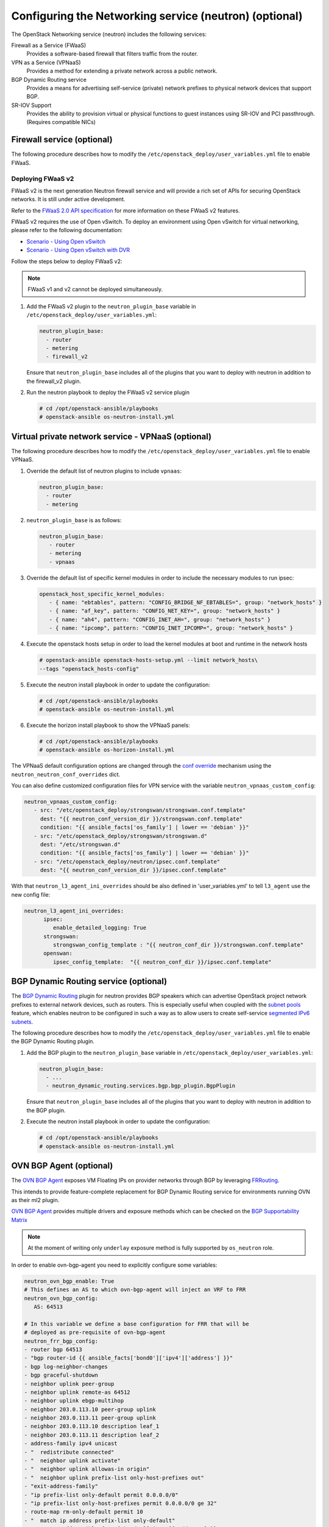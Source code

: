 =======================================================
Configuring the Networking service (neutron) (optional)
=======================================================

The OpenStack Networking service (neutron) includes the following services:

Firewall as a Service (FWaaS)
  Provides a software-based firewall that filters traffic from the router.

VPN as a Service (VPNaaS)
  Provides a method for extending a private network across a public network.

BGP Dynamic Routing service
  Provides a means for advertising self-service (private) network prefixes
  to physical network devices that support BGP.

SR-IOV Support
  Provides the ability to provision virtual or physical functions to guest
  instances using SR-IOV and PCI passthrough. (Requires compatible NICs)


Firewall service (optional)
~~~~~~~~~~~~~~~~~~~~~~~~~~~

The following procedure describes how to modify the
``/etc/openstack_deploy/user_variables.yml`` file to enable FWaaS.

Deploying FWaaS v2
------------------

FWaaS v2 is the next generation Neutron firewall service and will provide
a rich set of APIs for securing OpenStack networks. It is still under
active development.

Refer to the `FWaaS 2.0 API specification
<https://specs.openstack.org/openstack/neutron-specs/specs/newton/fwaas-api-2.0.html>`_
for more information on these FWaaS v2 features.

FWaaS v2 requires the use of Open vSwitch. To deploy an environment using
Open vSwitch for virtual networking, please refer to the following
documentation:

* `Scenario - Using Open vSwitch <app-openvswitch.html>`_

* `Scenario - Using Open vSwitch with DVR
  <app-openvswitch-dvr.html>`_

Follow the steps below to deploy FWaaS v2:

.. note::
    FWaaS v1 and v2 cannot be deployed simultaneously.

#. Add the FWaaS v2 plugin to the ``neutron_plugin_base`` variable
   in ``/etc/openstack_deploy/user_variables.yml``:

   .. code-block:: yaml

      neutron_plugin_base:
        - router
        - metering
        - firewall_v2

   Ensure that ``neutron_plugin_base`` includes all of the plugins that you
   want to deploy with neutron in addition to the firewall_v2 plugin.

#. Run the neutron playbook to deploy the FWaaS v2 service plugin

   .. code-block:: console

       # cd /opt/openstack-ansible/playbooks
       # openstack-ansible os-neutron-install.yml


Virtual private network service - VPNaaS (optional)
~~~~~~~~~~~~~~~~~~~~~~~~~~~~~~~~~~~~~~~~~~~~~~~~~~~

The following procedure describes how to modify the
``/etc/openstack_deploy/user_variables.yml`` file to enable VPNaaS.

#. Override the default list of neutron plugins to include
   ``vpnaas``:

   .. code-block:: yaml

      neutron_plugin_base:
        - router
        - metering

#. ``neutron_plugin_base`` is as follows:

   .. code-block:: yaml

      neutron_plugin_base:
         - router
         - metering
         - vpnaas

#. Override the default list of specific kernel modules
   in order to include the necessary modules to run ipsec:

   .. code-block:: yaml

      openstack_host_specific_kernel_modules:
         - { name: "ebtables", pattern: "CONFIG_BRIDGE_NF_EBTABLES=", group: "network_hosts" }
         - { name: "af_key", pattern: "CONFIG_NET_KEY=", group: "network_hosts" }
         - { name: "ah4", pattern: "CONFIG_INET_AH=", group: "network_hosts" }
         - { name: "ipcomp", pattern: "CONFIG_INET_IPCOMP=", group: "network_hosts" }

#. Execute the openstack hosts setup in order to load the kernel modules at
   boot and runtime in the network hosts

   .. code-block:: shell-session

      # openstack-ansible openstack-hosts-setup.yml --limit network_hosts\
      --tags "openstack_hosts-config"

#. Execute the neutron install playbook in order to update the configuration:

   .. code-block:: shell-session

       # cd /opt/openstack-ansible/playbooks
       # openstack-ansible os-neutron-install.yml

#. Execute the horizon install playbook to show the VPNaaS panels:

   .. code-block:: shell-session

       # cd /opt/openstack-ansible/playbooks
       # openstack-ansible os-horizon-install.yml

The VPNaaS default configuration options are changed through the
`conf override`_ mechanism using the ``neutron_neutron_conf_overrides``
dict.

.. _conf override: https://docs.openstack.org/openstack-ansible/latest/admin/openstack-operations.html

You can also define customized configuration files for VPN service with the variable
``neutron_vpnaas_custom_config``:

.. code-block:: yaml

   neutron_vpnaas_custom_config:
      - src: "/etc/openstack_deploy/strongswan/strongswan.conf.template"
        dest: "{{ neutron_conf_version_dir }}/strongswan.conf.template"
        condition: "{{ ansible_facts['os_family'] | lower == 'debian' }}"
      - src: "/etc/openstack_deploy/strongswan/strongswan.d"
        dest: "/etc/strongswan.d"
        condition: "{{ ansible_facts['os_family'] | lower == 'debian' }}"
      - src: "/etc/openstack_deploy/neutron/ipsec.conf.template"
        dest: "{{ neutron_conf_version_dir }}/ipsec.conf.template"

With that ``neutron_l3_agent_ini_overrides`` should be also defined in 'user_variables.yml'
to tell ``l3_agent`` use the new config file:

.. code-block:: yaml

   neutron_l3_agent_ini_overrides:
         ipsec:
            enable_detailed_logging: True
         strongswan:
            strongswan_config_template : "{{ neutron_conf_dir }}/strongswan.conf.template"
         openswan:
            ipsec_config_template:  "{{ neutron_conf_dir }}/ipsec.conf.template"


BGP Dynamic Routing service (optional)
~~~~~~~~~~~~~~~~~~~~~~~~~~~~~~~~~~~~~~

The `BGP Dynamic Routing`_ plugin for neutron provides BGP speakers which can
advertise OpenStack project network prefixes to external network devices, such
as routers. This is especially useful when coupled with the `subnet pools`_
feature, which enables neutron to be configured in such a way as to allow users
to create self-service `segmented IPv6 subnets`_.

.. _BGP Dynamic Routing: https://docs.openstack.org/neutron/latest/admin/config-bgp-dynamic-routing.html
.. _subnet pools: https://docs.openstack.org/neutron/latest/admin/config-subnet-pools.html
.. _segmented IPv6 subnets: https://cloudbau.github.io/openstack/neutron/networking/2016/05/17/neutron-ipv6.html

The following procedure describes how to modify the
``/etc/openstack_deploy/user_variables.yml`` file to enable the BGP Dynamic
Routing plugin.

#. Add the BGP plugin to the ``neutron_plugin_base`` variable
   in ``/etc/openstack_deploy/user_variables.yml``:

   .. code-block:: yaml

      neutron_plugin_base:
        - ...
        - neutron_dynamic_routing.services.bgp.bgp_plugin.BgpPlugin

   Ensure that ``neutron_plugin_base`` includes all of the plugins that you
   want to deploy with neutron in addition to the BGP plugin.

#. Execute the neutron install playbook in order to update the configuration:

   .. code-block:: shell-session

       # cd /opt/openstack-ansible/playbooks
       # openstack-ansible os-neutron-install.yml


OVN BGP Agent (optional)
~~~~~~~~~~~~~~~~~~~~~~~~

The `OVN BGP Agent`_ exposes VM Floating IPs on provider networks through BGP
by leveraging `FRRouting`_.

This intends to provide feature-complete replacement for BGP Dynamic Routing
service for environments running OVN as their ml2 plugin.

`OVN BGP Agent`_ provides multiple drivers and exposure methods which can be
checked on the `BGP Supportability Matrix`_

.. NOTE::

   At the moment of writing only ``underlay`` exposure method is fully
   supported by ``os_neutron`` role.

In order to enable ovn-bgp-agent you need to explicitly configure some
variables:

.. code-block:: yaml

   neutron_ovn_bgp_enable: True
   # This defines an AS to which ovn-bgp-agent will inject an VRF to FRR
   neutron_ovn_bgp_config:
      AS: 64513

   # In this variable we define a base configuration for FRR that will be
   # deployed as pre-requisite of ovn-bgp-agent
   neutron_frr_bgp_config:
   - router bgp 64513
   - "bgp router-id {{ ansible_facts['bond0']['ipv4']['address'] }}"
   - bgp log-neighbor-changes
   - bgp graceful-shutdown
   - neighbor uplink peer-group
   - neighbor uplink remote-as 64512
   - neighbor uplink ebgp-multihop
   - neighbor 203.0.113.10 peer-group uplink
   - neighbor 203.0.113.11 peer-group uplink
   - neighbor 203.0.113.10 description leaf_1
   - neighbor 203.0.113.11 description leaf_2
   - address-family ipv4 unicast
   - "  redistribute connected"
   - "  neighbor uplink activate"
   - "  neighbor uplink allowas-in origin"
   - "  neighbor uplink prefix-list only-host-prefixes out"
   - "exit-address-family"
   - "ip prefix-list only-default permit 0.0.0.0/0"
   - "ip prefix-list only-host-prefixes permit 0.0.0.0/0 ge 32"
   - route-map rm-only-default permit 10
   - "  match ip address prefix-list only-default"
   - "  set src {{ ansible_facts['bond0']['ipv4']['address'] }}"
   - ip protocol bgp route-map rm-only-default

   # This variable might be useful for ebgp-multihop scenarios
   neutron_frr_staticd_routes:
   - ip route 203.0.113.10/32 198.51.100.1
   - ip route 203.0.113.10/32 198.51.100.1


Once all required variables are set, running
``openstack-ansible os-neutron-install.yml`` should install and configure
FRRouting on all of your ``neutron_ovn_controller`` as well as a new service
``neutron-ovn-bgp-agent`` will appear.

This service does not use RabbitMQ for communication and listens for events
directly on OVN NB/SB databases, so it will not appear on
``openstack network agent list`` output like one may assume.

.. _OVN BGP Agent: https://docs.openstack.org/ovn-bgp-agent/latest/index.html
.. _FRRouting: https://docs.frrouting.org/en/latest/bgp.html
.. _BGP Supportability Matrix: https://docs.openstack.org/ovn-bgp-agent/latest/bgp_supportability_matrix.html


SR-IOV Support (optional)
~~~~~~~~~~~~~~~~~~~~~~~~~~~

The following procedure describes how to modify the OpenStack-Ansible
configuration to enable Neutron SR-IOV support.

.. _SR-IOV-Passthrough-For-Networking: https://wiki.openstack.org/wiki/SR-IOV-Passthrough-For-Networking


#. Define SR-IOV capable physical host interface for a provider network

   As part of every Openstack-Ansible installation, all provider networks
   known to Neutron need to be configured inside the
   ``/etc/openstack_deploy/openstack_user_config.yml`` file.
   For each supported network type (e.g. vlan), the attribute
   ``sriov_host_interfaces`` can be defined to map ML2 network names
   (``net_name`` attribute) to one or many physical interfaces.
   Additionally, the network will need to be assigned to the
   ``neutron_sriov_nic_agent`` container group.

   Example configuration:

   .. code-block:: yaml

      provider_networks
        - network:
          container_bridge: "br-vlan"
          container_type: "veth"
          container_interface: "eth11"
          type: "vlan"
          range: "1000:2000"
          net_name: "physnet1"
          sriov_host_interfaces: "p1p1,p4p1"
          group_binds:
            - neutron_linuxbridge_agent
            - neutron_sriov_nic_agent

#. Configure Nova

   With SR-IOV, Nova uses PCI passthrough to allocate VFs and PFs to guest
   instances. Virtual Functions (VFs) represent a slice of a physical NIC,
   and are passed as virtual NICs to guest instances. Physical Functions
   (PFs), on the other hand, represent an entire physical interface and are
   passed through to a single guest.

   To use PCI passthrough in Nova, the ``PciPassthroughFilter`` filter
   needs to be added to the `conf override`_
   ``nova_scheduler_default_filters``.
   Finally, PCI devices available for passthrough need to be allow via
   the `conf override`_
   ``nova_pci_passthrough_whitelist``.

   Possible options which can be configured:

   .. code-block:: yaml

      # Single device configuration
      nova_pci_passthrough_whitelist: '{ "physical_network":"physnet1", "devname":"p1p1" }'

      # Multi device configuration
      nova_pci_passthrough_whitelist: '[{"physical_network":"physnet1", "devname":"p1p1"}, {"physical_network":"physnet1", "devname":"p4p1"}]'

      # Whitelisting by PCI Device Location
      # The example pattern for the bus location '0000:04:*.*' is very wide. Make sure that
      # no other, unintended devices, are whitelisted (see lspci -nn)
      nova_pci_passthrough_whitelist: '{"address":"0000:04:*.*", "physical_network":"physnet1"}'

      # Whitelisting by PCI Device Vendor
      # The example pattern limits matches to PCI cards with vendor id 8086 (Intel) and
      # product id 10ed (82599 Virtual Function)
      nova_pci_passthrough_whitelist: '{"vendor_id":"8086", "product_id":"10ed", "physical_network":"physnet1"}'

      # Additionally, devices can be matched by their type, VF or PF, using the dev_type parameter
      # and type-VF or type-PF options
      nova_pci_passthrough_whitelist: '{"vendor_id":"8086", "product_id":"10ed", "dev_type":"type-VF", physical_network":"physnet1"}'

   It is recommended to use whitelisting by either the Linux device name
   (devname attribute) or by the PCI vendor and product id combination
   (``vendor_id`` and ``product_id`` attributes)

#. Enable the SR-IOV ML2 plugin

   The `conf override`_ ``neutron_plugin_type`` variable defines the core
   ML2 plugin, and only one plugin can be defined at any given time.
   The `conf override`_ ``neutron_plugin_types`` variable can contain a list
   of additional ML2 plugins to load. Make sure that only compatible
   ML2 plugins are loaded at all times.
   The SR-IOV ML2 plugin is known to work with the linuxbridge (``ml2.lxb``)
   and openvswitch (``ml2.ovs``) ML2 plugins.
   ``ml2.lxb`` is the standard activated core ML2 plugin.

   .. code-block:: yaml

      neutron_plugin_types:
        - ml2.sriov


#. Execute the Neutron install playbook in order to update the configuration:

   .. code-block:: shell-session

       # cd /opt/openstack-ansible/playbooks
       # openstack-ansible os-neutron-install.yml
       # openstack-ansible os-nova-install.yml


#. Check Neutron SR-IOV agent state

   After the playbooks have finished configuring Neutron and Nova, the new
   Neutron Agent state can be verified with:

   .. code-block:: shell-session

       # neutron agent-list --agent_type 'NIC Switch agent'
       +--------------------------------------+------------------+-----------+-------+----------------+-------------------------+
       | id                                   | agent_type       | host      | alive | admin_state_up | binary                  |
       +--------------------------------------+------------------+-----------+-------+----------------+-------------------------+
       | 3012ff0e-de35-447b-aff6-fdb55b04c518 | NIC Switch agent | compute01 | :-)   | True           | neutron-sriov-nic-agent |
       | bb0c0385-394d-4e72-8bfe-26fd020df639 | NIC Switch agent | compute02 | :-)   | True           | neutron-sriov-nic-agent |
       +--------------------------------------+------------------+-----------+-------+----------------+-------------------------+


Deployers can make changes to the SR-IOV nic agent default configuration
options via the ``neutron_sriov_nic_agent_ini_overrides`` dict.
Review the documentation on the `conf override`_ mechanism for more details.

